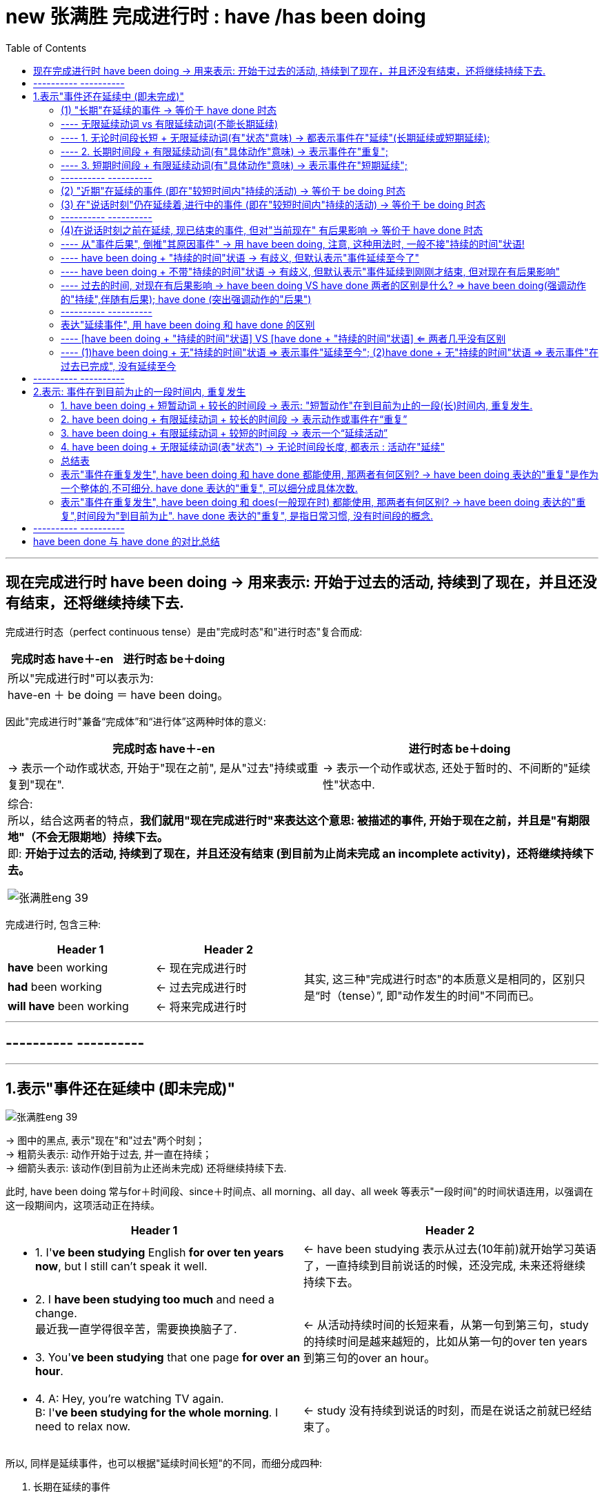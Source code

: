 
= new 张满胜 完成进行时 : have /has been doing
:toc:

---

== 现在完成进行时 have been doing -> 用来表示: 开始于过去的活动, 持续到了现在，并且还没有结束，还将继续持续下去.

完成进行时态（perfect continuous tense）是由"完成时态"和"进行时态"复合而成:

[cols="1a,1a" options="autowidth"]
|===
|完成时态 have＋-en |进行时态 be＋doing


2+| 所以"完成进行时"可以表示为: +
have-en ＋ be doing ＝ have been doing。
|===


因此"完成进行时"兼备“完成体”和“进行体”这两种时体的意义:


[cols="1a,1a" options="autowidth"]
|===
|完成时态 have＋-en |进行时态 be＋doing

|-> 表示一个动作或状态, 开始于"现在之前", 是从"过去"持续或重复到"现在".
|-> 表示一个动作或状态, 还处于暂时的、不间断的"延续性"状态中.


2+| 综合: +
所以，结合这两者的特点，*我们就用"现在完成进行时"来表达这个意思: 被描述的事件, 开始于现在之前，并且是"有期限地"（不会无限期地）持续下去。* +
即: *开始于过去的活动, 持续到了现在，并且还没有结束 (到目前为止尚未完成 an incomplete activity)，还将继续持续下去。*

image:../00 英语语法常识/img_engGram/张满胜eng 39.jpg[]

|===

完成进行时, 包含三种:

[cols="1a,1a,2a"]
|===
|Header 1 |Header 2 |

|*have* been working
|<- 现在完成进行时
.3+|其实, 这三种"完成进行时态"的本质意义是相同的，区别只是“时（tense）”, 即"动作发生的时间"不同而已。

|*had* been working
|<- 过去完成进行时

|*will have* been working
|<- 将来完成进行时

|===

---

== ---------- ----------

---

== 1.表示"事件还在延续中 (即未完成)"


image:../00 英语语法常识/img_engGram/张满胜eng 39.jpg[]

-> 图中的黑点, 表示"现在"和"过去"两个时刻； +
-> 粗箭头表示: 动作开始于过去, 并一直在持续； +
-> 细箭头表示: 该动作(到目前为止还尚未完成) 还将继续持续下去.

此时, have been doing 常与for＋时间段、since＋时间点、all morning、all day、all week 等表示"一段时间"的时间状语连用，以强调在这一段期间内，这项活动正在持续。

[cols="1a,1a"]
|===
|Header 1 |Header 2

|- 1. I'*ve been studying* English *for over ten years now*, but I still can't speak it well.
|<- have been studying 表示从过去(10年前)就开始学习英语了，一直持续到目前说话的时候，还没完成, 未来还将继续持续下去。

|- 2. I *have been studying too much* and need a change. +
最近我一直学得很辛苦，需要换换脑子了.
.2+|<- 从活动持续时间的长短来看，从第一句到第三句，study的持续时间是越来越短的，比如从第一句的over ten years 到第三句的over an hour。

|- 3. You'*ve been studying* that one page *for over an hour*.


|- 4. A: Hey, you're watching TV again. +
B: I'*ve been studying for the whole morning*. I need to relax now.
|<- study 没有持续到说话的时刻，而是在说话之前就已经结束了。
|===

所以, 同样是延续事件，也可以根据"延续时间长短"的不同，而细分成四种:

1. 长期在延续的事件
2. 近期在延续的事件
3. 在说话时刻, 仍在延续的事件
4. 一个事件在说话时刻之前一直在延续，但到说话时刻已经结束.（a recently finished activity）。虽然已经结束, 但这个事件对现在造成了清晰可见的后果。

image:../00 英语语法常识/img_engGram/张满胜eng 41.svg[700,700]

---

==== (1) "长期"在延续的事件 -> 等价于 have done 时态

即, have been doing, 可以表示"从过去到现在"的一个相当长的时期内, 在"持续"的一个一般性活动。

它的特点是:

- 说它们是“一般性活动”，是因为这些活动并不具有很强的“正在进行”的动作的意味. 换言之, 这些活动在说话的时刻, 一般并不正在持续。
- *这些活动类似于一个"持续"的"状态"，更具有"状态"的意义，而没有多少"动作"的意义。*
- 所以，have been doing 的这一用法与 have done 的关系更近, 而与 be doing 的关系较远.
- *所以, have been doing 的这一用法, 意思几乎等价于 have done, 两者意义上没有多大差别.*

如下:

[cols="1a,1a"]
|===
|have been doing 现在完成进行时  | have done 现在完成时态

|- have been doing 用来表示的是: 在"相当长的一个时间段内"（比如 for 30 years）"持续"的"一般性活动"(即"状态")。
- 注意: *既然是表示"长期时间段", 则谓语动词也必须是"无限延续动词"*, 而不能是"有限延续动词"(该动词的持续时间短).
|

|- I *have been living 无限延续动词 here* since 3 years ago. +
我从三年前就一直住在这里。
|- = I'*ve learned English* for over ten years now.

|- I *have been teaching* 无限延续动词 in this school for 25 years. +
我在这所学校教书有25年了。
|- = I *have taught* in this school for 25 years.

|- I'*ve been waiting 无限延续动词 for this* for months. +
我等了好几个月了！
|- = I'*ve waited* for this for months.
|===

---

==== ---- 无限延续动词 vs 有限延续动词(不能长期延续)



[cols="1a,1a"]
|===
|无限延续动词(状态意味很强) |有限延续动词(动作意味很强)

|这种动词, 不表达某一具体的动作，它们所表达的意思更近于是"状态的延续". +
如: study，live，work，learn，teach, wait等.

"无限延续动词"在英文中较少。
|这种动词虽然具有一定的延续性，但持续的时间不能太长. 即它们只能"在有限的短时间内延续". +
如:  repair 这样的表示"单一具体动作"的动词.

英文中的大多数动词, 都是"有限延续动词"。
|===


1. 长期时间段 + 无限延续动词 -> 表示事件在"长期延续";
2. 长期时间段 + 有限延续动词 -> 表示事件在"重复";
3. 短期时间段 + 有限延续动词 -> 表示事件在"短期延续";

即:

[options="autowidth"]
|===
|have been doing |长期时间段 |短期时间段

|无限延续动词
|表示事件在"长期延续"
|表示事件在"短期延续"

|有限延续动词
|表示事件在"*重复*"
|表示事件在"短期延续"
|===


---

==== ---- 1. 无论时间段长短 + 无限延续动词(有"状态"意味) -> 都表示事件在"延续"(长期延续或短期延续);

image:../00 英语语法常识/img_engGram/张满胜eng 42.svg[700,700]

[cols="1a,1a"]
|===
|Header 1 |Header 2

|-  I'*ve been working* (状态意味) in this company *for over five years now*.
|-> work不表现一个"具体的动作"，而是一个具有"状态"意义的动词。

|-  But "someday" never seems to arrive. Now is the time for those little activities you'*ve been saving* (状态意味) for the future. +
对于那些你一直攒着想等将来做的事情，现在就应该去做。
|-> 这里的save不表现一个"具体的动作"，而是一个具有"状态"意义的动词。

|- He *has been working* on the puzzles *for two hours*.  +
他玩这个拼图游戏有两个小时了。 +
- He *has been working* in the same job *for 30 years*.  +
这个工作他做了有30年了。
|-> work是无限延续动词，表示一种"状态". 因此无论时间是长是短, for two hours 还是 for 30 years，都是表示"延续"事件.

|- I'*ve been waiting* for you *for three hours*!  +
我等你有三个小时了！
- I'*ve been waiting* for this *for months*.  +
我等了好几个月了！
|-> wait 是无限延续动词，表示一种"状态". 无论时间长短, 都表示"延续"事件.

|===


---

==== ---- 2. 长期时间段 + 有限延续动词(有"具体动作"意味) -> 表示事件在"重复";

image:../00 英语语法常识/img_engGram/张满胜eng 43.svg[700,700]

[cols="1a,1a"]
|===
|Header 1 |Header 2

|- He *has been repairing* 有限延续动词 cars *for almost 20 years*.
|-> repair这个动作, 不可能一直不间断地持续了将近20年. 所以这里要把它解释成“重复事件”. 即在将近20年当中，他不断“重复”地修理汽车. 这表明，修车很可能是他的职业。
|===


---

==== ---- 3. 短期时间段 + 有限延续动词(有"具体动作"意味) -> 表示事件在"短期延续";

image:../00 英语语法常识/img_engGram/张满胜eng 44.svg[700,700]

"有限延续动词" 如果用于 have been doing 时态中, 只有接"较短时间"的状语, 才能表示延续事件("只能短期存在的延续", 即"有限延续性" )。


[cols="1a,1a"]
|===
|Header 1 |Header 2

|- He *has been repairing* 有限延续动词 his car *since 6:00 this morning*.
|-> 是一个“从早上6点到现在”短短几个小时的延续活动。 +
这句话的言外之意是，他现在仍然在修车，也就是说，在说话的时刻，repair的动作依然在进行。
|===

---

==== ---------- ----------

---

==== (2) "近期"在延续的事件 (即在"较短时间内"持续的活动) -> 等价于 be doing 时态

have been doing 既可以表示一个"长期"持续的活动，也可用来表示"最近一段时期内"正在持续的一般性活动.

这里有几点要注意:

- have been doing 表达这种意思时, *重点并不关心"在说话时刻"该事件是否正在进行，而是关心该"在最近一段时期内"该事件是否在持续。*
- have been doing 的这种语义意思, **更接近于 be doing (现在进行时)时态. **因为 be doing 也能表示一个在"近期时间段内"持续的一般性活动.

- have been doing 的这种语义用法, 在大多数情况下是不带有"持续时间状语"的. 当然, 你要带也行（如带 for the past couple days）, 两者都可以表示一个"近期"在"持续"的一般性活动。

- 要注意，所谓“近期”也只是一个相对概念，可能是近几天，也可能是近几个星期，甚至是近几个月。与上一小节讨论的“长期”并没有明确的界限，完全是根据实际生活经验来判断的。

[cols="1a,1a"]
|===
|Header 1 |Header 2

|- Rose and John *have been dating* for a year. Recently, they *have been considering* getting married. +
罗丝和约翰恋爱有一年了。最近他们一直在考虑要结婚。
|-> have been dating 表示"较长时间"的持续活动. +
-> have been considering  表示"近期"在持续的活动. (有 recently 也表明了这一点)

所以, have been doing  既可以表示一个"长期"持续的活动，也可表示"最近一段时期内"正在持续的一般性活动.

|- Jo: You look tired. What *have* you *been doing*? +
Emily: I'*ve been burning* the midnight oil. *been writing* my mid-term essay. +
乔：你看上去很疲惫，最近都在忙什么？ +
艾米丽：我最近一直在开夜车，写我的期中论文。
|-> What have you been doing?  中的 have been doing 表示的是"近期"在持续的一般性活动，而不是表示"说话此刻或刚刚之前"在延续的活动. +
所以其意思是“你最近在忙什么”，而不是“你刚刚一直在忙什么”。

- burn the midnight oil 是英语的成语，意思是“挑灯夜战，开夜车”。
- Been writing my mid-term essay. 是一个省略句，相当于说 I've been writing my mid-term essay.

|- For the past couple days, people *have been avoiding* me and *giving* me these really strange looks. +
最近几天人们总是故意逃避不理我，看到我时表情总是很奇怪。
|-> for the past couple days 这个时间状语, 都明确告诉你了 have been avoiding...giving 是一个近期在持续的活动。

|- I *have been thinking about* changing my job.  +
我最近一直在考虑换个工作。
|

|- I *have been looking forward* to meeting you.  +
久仰大名！
|-> 这里用"现在完成进行时" have been looking 显得相当正式(甚至有点虚伪)(有对陌生人敬而远之感), 而不亲随.

|- Thank you so much for the binoculars. I'*ve been wanting* a pair for ages.
- I *have been wanting* to meet you for long.
|-> 虽然是事件在"近期"(最近一段时期内)延续, 但你也可以把它们看作是“长期"在持续的事件。 即: 所谓的“近期”也是一个相对概念而已.




|===


在口语中, 你想要表达"我一直想要什么/干什么"等, 就使用 have been doing 的 <- 即你"近期"的延续性事件 :



[options="autowidth" cols="1a,1a"]
|===
|你想要表达 | 用 have been doing

|我一直想要什么 +
I *have been wanting* ...
|

|我一直想干什么 +
I *have been wanting* to do sth.
|- I *have been wanting* to meet you for long.  +
我早就想见你了。

|我早就想干什么 +
I *have been meaning* to do sth.
|- I *have been meaning* to talk to you.  +
我一直想找你聊聊。
- I'*ve been meaning* to exchange it for a larger size.  +
我一直想着要去换一件大号的。

|===


---



==== (3) 在"说话时刻"仍在延续着,进行中的事件 (即在"较短时间内"持续的活动) -> 等价于 be doing 时态

have been doing  可以表示一个活动, 它在说话时刻之前一段时间内是在延续的，并且在说话的此刻, 它仍在进行。当然, 也可以"现在"就停止了, 不再继续。

image:../00 英语语法常识/img_engGram/张满胜eng 40.jpg[]

图中的黑点表示"现在"和"过去"两个时刻；黑箭头表示动作一直在持续，该动作到"现在"时刻即告终止.

have been doing 的这种意思, 与 be doing 很接近, 后者也能表示“说话时刻仍在延续的事件”. 两者的区别是 :

[cols="1a,1a"]
|===
|have been doing + "持续的时间"状语 | be doing <- 不能接"持续的时间"状语（durational adverbials）

|- You'*ve certainly been reading* that one page *for a long time now*. +
那一页内容你显然已经看了很长时间了。
|-> read 动作, 从过去开始, 并且持续到了现在说话的时刻

|- It *has been snowing all day*. I wonder when it will stop.  +
雪一直下了一整天了，我不知道它何时会停。
|

|- I'm so sorry I'm late. *Have* you *been waiting* long?  +
对不起我迟到了，你等了很久吗？

-> 开始于过去的wait 持续到说话时刻为止, 就不再继续下去了.
|

|- I'*ve been staring* at this computer screen *for hours* and my eyes hurt.  +
-> have been doing 往往会接上一个"表持续的时间状语".
|- I'*m staring* at this computer *for hours*. × +
-> 这句话是错的, 因为 be doing(现在进行时) 不能接"表持续的时间状语", 即不能加 for hours.

所以只能说成:

-  I'*m staring* at this computer. √
|===


---

==== ---------- ----------


---

==== (4)在说话时刻之前在延续, 现已结束的事件, 但对"当前现在" 有后果影响  -> 等价于 have done 时态


一个事件在说话时刻之前一直在延续，但到说话时刻已经结束.（a recently finished activity）。虽然已经结束, 但这个事件对现在造成了清晰可见的后果。

这种表达法, 有以下几个特征:

[cols="1a,3a"]
|===
|Header 1 |Header 2

|
|- 因为 have been doing 表达出了刚刚在延续的事件(虽然现在已经结束)对现在带来了后果影响. 所以, 也可以反过来: 即, 在日常口语中，*如果你看到某一个现状或后果，就可以用 have been doing 来往前推导出刚刚在持续的、与这个后果有关的相关事件.*

|*have been doing + "持续的时间"状语* => 意思会有歧义 +
(不过默认的解释是"*事件一直持续到现在*")
|-  have been doing 表达这种意思时, 一般不接"持续的时间"状语. 除了这种意思的句子以外: I'*ve been standing* outside in Arctic temperatures *for over an hour* waiting for a bus.  +
如果 *have been doing + "持续的时间"状语 => 则表示的意思就是"事件延续至今了, 而不是现在已经完结了."*

- 不过, have been doing + "持续的时间"状语,  所表达的事件的意思, 也可能带有歧义: 即, 它既可以理解成"一直在持续, 包括现在", 也可以理解成"延续到刚刚才结束, 但对现在有后果影响".

- 但是, 如果没有上下文语境来帮助排除歧义的情况下，默认情况下, *对于 have been doing + "持续的时间"状语, 我们一般会选择理解成"一直在持续, 包括现在".*

| *have been doing 不带 "持续的时间"状语* => 意思会有歧义 +
(不过默认的解释是"*事件延续到刚刚才结束, 但对现在有后果影响*")
|- have been doing 不带"持续的时间状语", 同样会存在歧义: 既可以理解成"延续到刚刚才结束, 但对现在有后果影响", 也可以理解成"一直在持续, 包括现在".

- 如果没有上下文语境来帮助排除歧义的情况下，默认情况下, *对于 have been doing 不带 "持续的时间"状语, 我们一般会选择理解成"事件刚刚在延续(现已结束)".*
|===

总结:

[options="autowidth"]
|===
|现在完成进行时 |表示一个"刚刚结束"的活动, 但对现在有后果影响 |表示一个"延续至今"的活动

|have been doing + "持续的时间"状语
|√
|√ (默认理解)

|have been doing 不带 "持续的时间"状语
|√ (默认理解)
|√
|===

---


==== ---- 从"事件后果", 倒推"其原因事件" -> 用 have been doing, 注意, 这种用法时, 一般不接"持续的时间"状语!

[cols="1a,1a"]
|===
|have been doing + 不接"持续的时间"状语! |

|- A: You look hot. +
B: Yes, I'*ve been running*. +
A：看你很热的样子。 +
B：是的，我刚刚一直在跑步来着。
|-> have been running 表示: 说话人此刻已经不在run了, run在刚刚已经结束了. 但这个延续到刚才才结束的run, 对"现在"造成了清晰可见的后果 (You look hot).

|- Your friend is out of breath. You ask, "*Have* you *been running*?"
|<- 从后果, 反推"原因事件". 你问他：“你刚刚是一直在跑步吧？”

|- Your eyes are red. You'*ve been crying*?  +
看你眼睛红肿的，你刚刚哭过吧？
|<- 从后果, 反推"原因事件"

|- What *have* you *been doing* while I have been away? +
我刚才不在的时候，你们一直在干什么？
|

|- It's only when the tide goes out that you learn who'*s been swimming* naked. +
只有当潮水都已退去，你才能知道是谁刚刚在裸泳。
|

|===

---

==== ---- have been doing + "持续的时间"状语 -> 有歧义, 但默认表示"事件延续至今了"

[cols="1a,1a"]
|===
|have been doing + "持续的时间"状语 =>  事件延续至今|have been doing + 不带"持续的时间"状语 => 延续性的事件, 在刚刚已经结束, 但其对"现在"造成后果影响

|- I'*ve been painting* the door *for half an hour*. +
-> painting 到说话此刻还没结束.
|- Be careful! I'*ve been painting* the door! +
小心，这门我刚刚刷完漆！

-> painting这个延续活动，刚刚才结束。

2+|其实, 对于have been doing + "持续的时间"状语, 到底其意思是“刚刚才结束延续”, 还是"延续至今”，需要结合上下文的具体语境来看。如果没有上下文，那么就可能有歧义，即两种情况都可能存在:

2+|- A: You do look cold. What happened? +
B: I'*ve been standing* outside in Arctic temperatures *for over an hour* waiting for a bus.

这句话其实有两种意思:

- 在这样冷的天气里，我刚才一直站在外面等车, 等了一个多小时(我现在已经结束等待, 上车了)。
- 在这样一个大冷天，我站在外面等车到现在, 都等了一个多小时了（可是车还没来）(语气带有情绪)。

|===

---

==== ---- have been doing + 不带"持续的时间"状语 -> 有歧义, 但默认表示"事件延续到刚刚才结束, 但对现在有后果影响"

-  It'*s been snowing*.

这句话可以有两种意思理解:

1. 下雪的事件至今并未结束.
2. 下雪的事件刚刚才结束, 并且对现在有后果 -- 地上是白的. <- 默认要优先理解成这个


---

==== ---- 过去的时间, 对现在有后果影响 -> have been doing VS have done 两者的区别是什么? => have been doing(强调动作的"持续",伴随有后果); have done (突出强调动作的"后果")

have been doing VS have done 两者的相同点:

- 表示一个事件在说话的时刻, 已经结束；
- 事件对现在, 有清晰可见的后果影响
- 不接"持续性的时间状语"

两者的不同点, 即各自特点是:

[cols="1a,1a"]
|===
|have done : 单一事件  |have been doing : 事件延续到刚刚才结束, 但对现在有后果影响

|- 强调活动的"结果，成果"（emphasis on achievement）
- *谓语是"短暂动词"*，不表示一个延续活动. 所以不能接"持续的时间"状语.
|- 强调活动本身的"持续性"（emphasis on duration）
- *谓语是"延续性动词"*，以表示一个延续活动. 所以可以接"持续的时间"状语.
- 如果接了"持续的时间状语", 句意会变成另一种意思.

|- I'*ve just cleaned* the car. +
我刚把车洗干净了。

-> 强调"活动的结果": 车子现在干净了。 +
-> 这里的clean是用作一个短暂动词，不用来表示延续活动。
|- My hands are dirty. I'*ve been cleaning* the car. +
我的手很脏，我刚刚一直在洗车来着。

-> have been doing 强调活动的"持续性". 然后得出与这个持续的活动相关的后果——手脏了。 +
-> 这里的 clean 是一个延续活动.

|- I'*ve painted* the door green. +
我把门漆成了绿色。
|- Be careful! I'*ve been painting* the door! +
小心！这门我刚刚刷过油漆。

-> have been doing 强调活动的"持续性"——我刚刚一直在给门刷漆，由此的结果是 —— 门上的油漆现在还没有干. 所以你要be careful（小心）。

|===

---

==== ---------- ----------

---


==== 表达"延续事件", 用 have been doing 和 have done 的区别

==== ---- [have been doing + "持续的时间"状语] VS [have done + "持续的时间"状语] <= 两者几乎没有区别

在带有"持续的时间状语"时，这两种时态几乎没有多大区别，都表示"一个开始于过去的动作, 一直延续到现在"。



[cols="1a,1a"]
|===
|have done + 持续的时间 | = have been doing + 持续的时间

|- I *have taught for 25 years*. +
我教书有25年了。
|- = I *have been teaching for 25 years*.

2+|不过也有这样一种观点，认为此时二者的细微区别在于：


|have done 表示: 动作**有可能(而非板上钉钉, 只是有这种可能性而已)会**持续下去。

所以上面的话语, 可能有如下言外之意:

- I *have taught for 25 years*, so now it's time to think about doing something else. +
-> 考虑改行 (所以"继续当老师"这件事, 未必会持续下去)
|"现在完成进行时"会**强烈暗示动作会继续持续下去(概率极高, 几乎板上钉钉)**.

所以上面的话语, 可能有如下言外之意:

-  I *have been teaching for 25 years*, and I can't imagine doing anything else. +
-> 所以"几乎肯定"会继续当老师下去
|===

- It is amazing that the Leaning Tower of Pisa________ *for so long*. +
比萨斜塔至今依然屹立不倒，这真是了不起。 +
+
A．has stood <- 表示比萨斜塔可能刚刚倒掉(因为 have done 所表示的事件的"持续下去性", 可能性并不绝对高)，然后我们"回顾"它的历史时说了这么一句话。 +
B．has been standing <- 表示比萨斜塔现在一定还是“巍然耸立”的(因为 has been doing 强烈暗示动作会"继续"持续下去)，即到现在还依然standing. +
C．stood <- 用一般过去时stood，则表示比萨斜塔现在已经倒掉，已成为历史，这显然不符合事实.

---


==== ---- (1)have been doing + 无"持续的时间"状语 => 表示事件"延续至今"; (2)have done + 无"持续的时间"状语 => 表示事件"在过去已完成", 没有延续至今

[cols="1a,1a"]
|===
|have done + 无"持续的时间"状语 |have been doing + 无"持续的时间"状语

|- 表示事件"在过去已完成", 没有延续至今. （refer to a singular occurrence 单一事件 at an indefinite time in the past）
|- 表示事件"延续至今", 尚未结束.

|-  I *have worked* in this company. +
我在这家公司工作过。

-> 没延续至今, 只是回顾过去的经历
|-  I *have been working* in this company. +
我一直就在这家公司工作。

-> 延续至今

|- He *has slept*. +
他睡过了。
|- He *has been sleeping*. +
他一直在睡觉(现在也未醒)。

|
|-  You look tired. *Have* you *been working* hard? +
你看起来很累，最近工作一直很辛苦吧？(至今也很工作辛苦)

|-  I'*ve cleaned* the house, but I still haven't finished. × +
-> have done 表示动作在过去已完成, 而句子后面又来了句"still haven't finished", 明显造成前后语义矛盾. 所以本句逻辑错误.
|

|===


---


== ---------- ----------


---

== 2.表示: 事件在到目前为止的一段时间内, 重复发生

have been doing 的这种意思, 即表示 : a *repeated* activity, a habitual action in a period of time up to the present.

---

==== 1. have been doing + 短暂动词 + 较长的时间段 -> 表示: "短暂动作"在到目前为止的一段(长)时间内, 重复发生.

像come这样的"瞬间即结束"的动词(短暂动词)，它不能延续，所以如果它用于"较长的时间段"中时, 即: [短暂动词 + have been doing + 较长的时间段], *只能理解为该"短暂动词"在"重复"进行.*


image:../00 英语语法常识/img_engGram/张满胜eng 26.jpg[]



注意: *"短暂动词"用于 have been doing 时态时, 一般不宜接“短的时间"状语。*

比如:

- Mike *has been winning* that race *for two hours*. ×  +
-> 这句话没有什么意义, 因为一个人是不可能在两个小时内, 连续多次赢得某个比赛的胜利的。所以，后面应该接"较长时间"的状语, 才能表示在"一段相对较长的时间内""重复"的动作。

所以, 只能说成:

- Mike *has been winning* that race *for years*.



[cols="1a,1a"]
|===
|have been doing + 短暂动词 + 较长的时间段 |表示: "短暂动作"在到目前为止的一段(长)时间内, 重复发生

|- I *have been coming* 短暂动词 to Beijing *for 14 years*. +
在14年期间，他多次重复来北京.
|<- 而不是说他一直在北京住了14年。

|- I'*ve been coming* to see him *for 10 years*.
|have been 短暂动词ing : 表示一个在10年当中不断重复的活动。10年来，我常常过来看望他。


|- ... *have been falling in love* 短暂动词 *for three years*.
|fall in love 也是一个短暂动词，它的 have been doing 就表示一个不断重复的活动。 +
所以这句话的意思其实就是: 在三年当中，他不断地恋上不同的人，恋事不断，但终无结果.

所以更正常的说法, 应该是:

- They *have been going together for over three years now*. +
-> go together 谈恋爱. 他们恋爱都三年多了。


|- You'*ve been going 短暂动作 with* Nancy *for over three years now*. Why don't you pop her the question? +
你与南希交往已经有三年多了，怎么还不向她求婚呢？
|-> go是一个短暂动词，用在 have been doing 中表示一个在三年当中不断重复的活动. +
-> pop the question 俚语，“求婚”。

|- Koreans *have been marrying* 短暂动作 U. S. soldiers stationed here *since the 1950s*.  +
自20世纪50年代以来，就有韩国人不断嫁给在当地的美国驻军，70年代达到了高峰，每年有四千多人嫁给美国大兵。
|marry，是一个短暂动词. have been marrying 是表示一个不断重复发生的事件，即“不断嫁给”。

如果要表示“我结婚有一年了”，要用“状态表达”说成:

- I'*ve been married* for a year.

而不是 I'*ve married* for a year. ×

|- *In recent years*, railroads *have been combining* 短暂动作 with each other and *merging into* 短暂动作 supersystems, causing heightened concerns about monopoly. +
近些年来，铁路公司相互合并，而成为超大型集团，这引起人们对垄断的日益关注。
|have been combining...merging 同样是表示重复发生的活动。

|- The price *has been going up 短暂动作 recently*. I wonder whether it will remain so. +
最近物价一直看涨，不知是否会一直这样。
|
|===


---

==== 2. have been doing + 有限延续动词 + 较长的时间段 -> 表示动作或事件在“重复”

有些动词, 比瞬间动词come 有更长的延续性, 但"延续的时间长度"依然有限, 即, 它们只能表"单一具体的动作" (所以一般不可能持续太长的时间). 如 : chat, listen, interview, ask, eat等. +

对于这种虽具有"一定"的延续性, 但又不能"长时间延续"的动词，就称之为“有限延续动词”.

所以, “有限持续性”动词, 持续时间就不宜太长 (即能接的时间状语所表示的时间段, 也应该是"有限长度"的).

[options="autowidth"]
|===
|有限延续动词 + 较短时间段 |有限延续动词 + 较长时间段

|表示“延续活动”
|表示“重复活动”

|===

image:../00 英语语法常识/img_engGram/张满胜eng 45.svg[700,700]

[cols="1a,1a"]
|===
|Header 1 |Header 2

|- We'*ve been writing* 有限延续动词 to each other *for years*. +
我们多年来一直保持通信联系。
|-> 有限延续动词, 用于"长时间段"中, 只能理解成它在不断"重复". 本例即 "定期保持通信联系".

|- I'*ve been calling* 有限延续动词 David *for the past half hour*, but I keep getting a busy signal. +
近半个小时以来，我一直在给大卫打电话，但总是忙音。
|*半个小时是长还是短? 其实对不同的事情来说, "时间长短"的意义是相对的. 对"试图拨通电话"来说, 半个小时绝对是很长的时间了.* +
从后文的 but I keep getting a busy signal 可以得知，"我打电话给大卫"是多次重复的.


|That story is a legend. People *have been telling 有限延续动词 it for hundreds of years*. +
-> 这个故事只是个传说，几百年来人们一直在讲述着.
|

|- You'*ve been saying* 有限延续动词 that *for five years*. I wonder when you're going to put it into practice. +
这话你都说了有五年了，我不知道你何时才能付诸实践。
|


|- His boss doesn't know Frank *has been listening* to him talk on the phone *for the past three years*. +
他老板还不知道他(重复)偷听电话有三年了。
|

|===








---

==== 3. have been doing + 有限延续动词 + 较短的时间段 -> 表示一个“延续活动”


[cols="1a,1a"]
|===
|Header 1 |Header 2

|- I'*ve been writing* 有限延续动词 this letter *for an hour*.+
这封信我写了有一个小时了。
|-> 有限延续动词, 用于"短时间段"中, 才满足它能够"延续"的可能性. 本例即: “我在说话时刻正在做的一项活动”。

|- He *has been listening* to him talk on the phone *for ten minutes now*. +
他老板还不知道他(延续)偷听电话有10分钟了。
|
|===


---


==== 4. have been doing + 无限延续动词(表"状态")  -> 无论时间段长度, 都表示 : 活动在"延续"

所谓"无限延续动词", 它们并不表示某一具体的动作，而更像表达一种"状态". 因此, 所接的时间状语不论表达的时间段是长是短，都表示: 事件在"延续"中.

image:../00 英语语法常识/img_engGram/张满胜eng 46.svg[600,600]

无限延续动词(表"状态")有: work, learn, wait


[cols="1a,1a"]
|===
|have been doing + 无限延续动词 + 较长时间段 |have been doing + 无限延续动词 + 较短时间段

|表“延续"
|表“延续"

|- He *has been working* in the same job *for 30 years*. +
这个工作他干了有30年了。
|- He *has been working* on the puzzles *for two hours*. +
他玩这个拼图游戏有两个小时了。

|-  I'*ve been waiting* for this *for months*. +
我等了好几个月了！
|- I'*ve been waiting* for you *for three hours*! +
我已经等了你三个小时了！
|===


---

==== 总结表

[options="autowidth"]
|===
|have been doing |较短时间段 |较长时间段|

|瞬间动词(短暂动词)
|
|表动作在"重复"
|

|有限延续动词 +
chat, listen, interview, ask, eat
|表动作在"延续"
|表动作在"重复"
|image:../00 英语语法常识/img_engGram/张满胜eng 45.svg[600,600]

|无限延续动词
|表事件在"延续"
|表事件在"延续"
|image:../00 英语语法常识/img_engGram/张满胜eng 46.svg[600,600]
|===


---

==== 表示"事件在重复发生", have been doing 和 have done 都能使用, 那两者有何区别? -> have been doing 表达的"重复"是作为一个整体的,不可细分. have done 表达的"重复", 可以细分成具体次数.


image:../00 英语语法常识/img_engGram/张满胜eng 47.svg[800,800]


[cols="1a,1a"]
|===
|have been doing 表"活动在重复"|have done 表"活动在重复"

|*人们能感觉到"活动在重复", 但不能明确把它细分成具体的单个组成部分. 即: 不能分割它. 它只能作为一个整体存在.* -> 这也符合 doing 进行时的特点("持续性").

have been doing 所表示的重复动作, 是不能被分割开来的，而只能看作是一个不间断的过程，这是"doing 进行体"赋予它的特点.


|- *可以被细分, 即能说出"具体的重复次数".* +
have done 常常表示"间断的"重复活动，可以标明具体几次或几件事，这也是"完成时"强调"活动结果"的语意体现。

- 我们在下列两种情况下, 就会把动作分割开:

1. 谈到在一段时间内, 一共做了多少件事情（比如"喝了五杯咖啡"）； +
2. 说明某件事曾经发生的次数（比如"去过三次洛杉矶"）。

- 注意: 如果动词是"短暂动词", 它用于 "have done + 持续的时间段(往往是较长时间段)" 中时, 必须加上具体的重复次数! +
即, 结构是:
*短暂动词 + have done + 具体重复次数 + 持续的时间段*


|- I'*ve been calling* David for the past half hour, but I keep getting a busy signal. +
近半个小时以来，我一直在给大卫打电话，但总是忙音。

-> 句中并没有明确说出打电话的具体次数, 所以要用 have been doing 来表达. +
反之, 如果说出具体的次数，则必须改用 have done 来表达.
|- I'*ve called* David *four times* for the past half hour, but I keep getting a busy signal. +
近半个小时以来，我给大卫打了四次电话，但每次都是忙音。

-> 明确说出了重复的次数(four times), 所以只能用 have done 来表达.

|-  I'*ve been writing* letters this morning. +
今天上午到目前为止我一直在写信。
|-  I'*ve written three letters* this morning. +
今天上午到目前为止我写了三封信。

|- I *have been drinking five cups* of coffee this afternoon.  × +
-> 错误! 既然说出了具体的重复次数, 只能使用 have done, 而不能使用 have been doing.
|

|
|- He *has gone* to Los Angeles *three times* this year.

-> 也可说成 He *has been* to Los Angeles *three times* this year.

2+|- Larry King *has been interviewing* important people for more than 40 years. King *has been asking* famous people questions throughout his career and has done more than 40,000 interviews. He *has talked* with every American president since Richard Nixon. +
拉里·金从业40多年来，采访过众多名人，向他们提出各种问题，累积采访达四万多人次。自从尼克松总统以来，历届美国总统都接受过他的采访。

-> has been interviewing 和 has been asking , 显示是表达 "没有说明具体的次数的 重复活动". +
-> 而接下来, 由于说出了具体的"40,000次采访"以及采访过"每一位"美国总统（every American president），就要使用 have done 来表达. 即, 动作已经被分割开，强调一个结果或成就.

|
|- I'*ve come* 短暂动词 to see him *for 10 years*. ×

-> 错误. 短暂动词 + have done + 时间段, 必须加上具体的重复次数. 否则, 就改成用 have been doing 时态.

改成:

- I'*ve been coming* 短暂动词 to see him *for 10 years*. √

|===

---

==== 表示"事件在重复发生", have been doing 和 does(一般现在时) 都能使用, 那两者有何区别? -> have been doing 表达的"重复",时间段为"到目前为止". have done 表达的"重复", 是指日常习惯, 没有时间段的概念.


[cols="1a,1a"]
|===
|have been doing -> 表"事件在重复" |does(一般现在时) -> 表"事件在重复"

| - 时间段是"到目前为止".
- 既然暗含了"到目前为止", 那么, 用 have been doing 就可能带有"言外之意", 即: 以后的情况可能会变化.
|- 只表示一种泛泛的日常习惯, 而没有"时间段"的概念.

|- I'*ve been running* a mile every afternoon. +
到目前为止，我每天下午都跑一英里。(可能含有"言外之意", 即之后可能会做改变)

-> 句子里虽然没有明说, 但 have been doing 暗含有"到目前为止"的时间段结束点. +
即: 它的完整的语境比如 I'*ve been running* a mile every afternoon *for the past month*, but I still haven't been able to lose more than a pound or two.
|- I *run* a mile *every afternoon*. +
我每天下午都会跑一英里

|
|- I *run a mile* every afternoon *for the past month*. × +
-> 错误! does 表示日常习惯, 没有时间段的概念.

|有时，若上下文的语境中已暗示有一个"时间段"的概念，即使没有明确说出这个时间段，也要用 have been doing 来表示在这一未明示的"时间段内"(从"过去"到"目前为止"的一个时间段内), 动作在"重复"。

- I *have been running* a mile *every afternoon*, but I think I'll run two miles later. +
他是强调“到目前为止的一个时间段内每天跑一英里”，所以才有下文说“不过我想以后改为两英里”。
|

|- Jim *has been phoning* Jenny every night *for the last week*. +
近一个星期来，吉姆每天晚上都要给珍妮打电话。
|- Jim *phones* Jenny *every night*. +
吉姆每天晚上都要给珍妮打电话。

-> 只是单纯谈日常习惯

|===



---


== ---------- ----------

---

== have been done 与 have done 的对比总结











